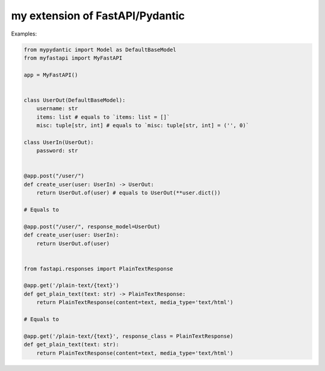 my extension of FastAPI/Pydantic
-------------------

Examples:


.. code:: python


    from mypydantic import Model as DefaultBaseModel
    from myfastapi import MyFastAPI

    app = MyFastAPI()


    class UserOut(DefaultBaseModel):
        username: str
        items: list # equals to `items: list = []`
        misc: tuple[str, int] # equals to `misc: tuple[str, int] = ('', 0)`

    class UserIn(UserOut):
        password: str


    @app.post("/user/")
    def create_user(user: UserIn) -> UserOut:
        return UserOut.of(user) # equals to UserOut(**user.dict())

    # Equals to

    @app.post("/user/", response_model=UserOut)
    def create_user(user: UserIn):
        return UserOut.of(user)


    from fastapi.responses import PlainTextResponse

    @app.get('/plain-text/{text}')
    def get_plain_text(text: str) -> PlainTextResponse:
        return PlainTextResponse(content=text, media_type='text/html')

    # Equals to

    @app.get('/plain-text/{text}', response_class = PlainTextResponse)
    def get_plain_text(text: str):
        return PlainTextResponse(content=text, media_type='text/html')